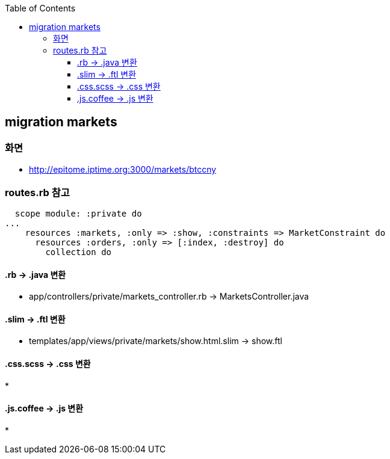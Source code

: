 :toc:
:toclevels: 4

== migration markets

=== 화면
* http://epitome.iptime.org:3000/markets/btccny

=== routes.rb 참고
```
  scope module: :private do
...
    resources :markets, :only => :show, :constraints => MarketConstraint do
      resources :orders, :only => [:index, :destroy] do
        collection do
```

==== .rb -> .java 변환
* app/controllers/private/markets_controller.rb -> MarketsController.java

==== .slim -> .ftl 변환
* templates/app/views/private/markets/show.html.slim -> show.ftl

==== .css.scss -> .css 변환
*

==== .js.coffee -> .js 변환
*

